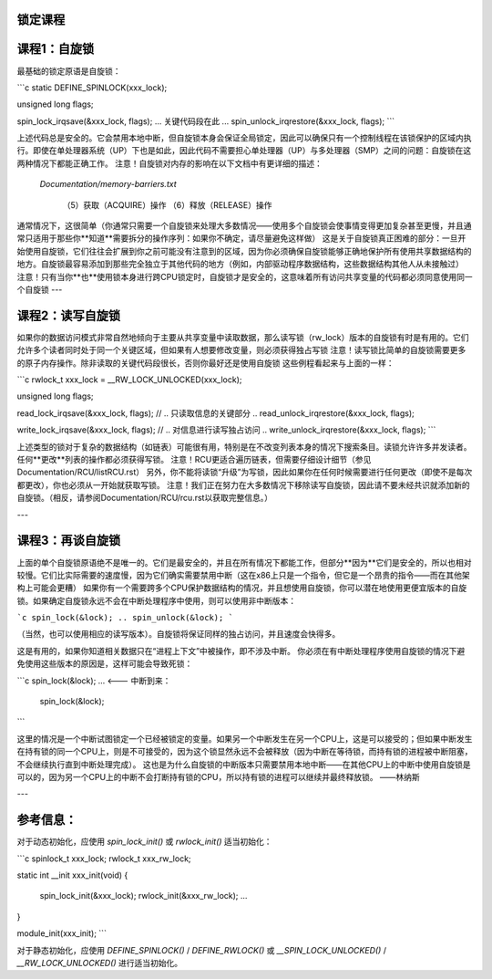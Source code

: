 锁定课程
===============

课程1：自旋锁
====================

最基础的锁定原语是自旋锁：

```c
static DEFINE_SPINLOCK(xxx_lock);

unsigned long flags;

spin_lock_irqsave(&xxx_lock, flags);
... 关键代码段在此 ...
spin_unlock_irqrestore(&xxx_lock, flags);
```

上述代码总是安全的。它会禁用本地中断，但自旋锁本身会保证全局锁定，因此可以确保只有一个控制线程在该锁保护的区域内执行。即使在单处理器系统（UP）下也是如此，因此代码不需要担心单处理器（UP）与多处理器（SMP）之间的问题：自旋锁在这两种情况下都能正确工作。
注意！自旋锁对内存的影响在以下文档中有更详细的描述：

     `Documentation/memory-barriers.txt`

       （5）获取（ACQUIRE）操作
       （6）释放（RELEASE）操作
通常情况下，这很简单（你通常只需要一个自旋锁来处理大多数情况——使用多个自旋锁会使事情变得更加复杂甚至更慢，并且通常只适用于那些你**知道**需要拆分的操作序列：如果你不确定，请尽量避免这样做）
这是关于自旋锁真正困难的部分：一旦开始使用自旋锁，它们往往会扩展到你之前可能没有注意到的区域，因为你必须确保自旋锁能够正确地保护所有使用共享数据结构的地方。自旋锁最容易添加到那些完全独立于其他代码的地方（例如，内部驱动程序数据结构，这些数据结构其他人从未接触过）
注意！只有当你**也**使用锁本身进行跨CPU锁定时，自旋锁才是安全的，这意味着所有访问共享变量的代码都必须同意使用同一个自旋锁
---

课程2：读写自旋锁
==================

如果你的数据访问模式非常自然地倾向于主要从共享变量中读取数据，那么读写锁（rw_lock）版本的自旋锁有时是有用的。它们允许多个读者同时处于同一个关键区域，但如果有人想要修改变量，则必须获得独占写锁
注意！读写锁比简单的自旋锁需要更多的原子内存操作。除非读取的关键代码段很长，否则你最好还是使用自旋锁
这些例程看起来与上面的一样：

```c
rwlock_t xxx_lock = __RW_LOCK_UNLOCKED(xxx_lock);

unsigned long flags;

read_lock_irqsave(&xxx_lock, flags);
// .. 只读取信息的关键部分 ..
read_unlock_irqrestore(&xxx_lock, flags);

write_lock_irqsave(&xxx_lock, flags);
// .. 对信息进行读写独占访问 ..
write_unlock_irqrestore(&xxx_lock, flags);
```

上述类型的锁对于复杂的数据结构（如链表）可能很有用，特别是在不改变列表本身的情况下搜索条目。读锁允许许多并发读者。任何**更改**列表的操作都必须获得写锁。
注意！RCU更适合遍历链表，但需要仔细设计细节（参见Documentation/RCU/listRCU.rst）
另外，你不能将读锁“升级”为写锁，因此如果你在任何时候需要进行任何更改（即使不是每次都更改），你也必须从一开始就获取写锁。
注意！我们正在努力在大多数情况下移除读写自旋锁，因此请不要未经共识就添加新的自旋锁。（相反，请参阅Documentation/RCU/rcu.rst以获取完整信息。）

---

课程3：再谈自旋锁
==============================

上面的单个自旋锁原语绝不是唯一的。它们是最安全的，并且在所有情况下都能工作，但部分**因为**它们是安全的，所以也相对较慢。它们比实际需要的速度慢，因为它们确实需要禁用中断（这在x86上只是一个指令，但它是一个昂贵的指令——而在其他架构上可能会更糟）
如果你有一个需要跨多个CPU保护数据结构的情况，并且想使用自旋锁，你可以潜在地使用更便宜版本的自旋锁。如果确定自旋锁永远不会在中断处理程序中使用，则可以使用非中断版本：

```c
spin_lock(&lock);
..
spin_unlock(&lock);
```

（当然，也可以使用相应的读写版本）。自旋锁将保证同样的独占访问，并且速度会快得多。

这是有用的，如果你知道相关数据只在“进程上下文”中被操作，即不涉及中断。
你必须在有中断处理程序使用自旋锁的情况下避免使用这些版本的原因是，这样可能会导致死锁：

```c
spin_lock(&lock);
...
<--- 中断到来：
         spin_lock(&lock);
```

这里的情况是一个中断试图锁定一个已经被锁定的变量。如果另一个中断发生在另一个CPU上，这是可以接受的；但如果中断发生在持有锁的同一个CPU上，则是不可接受的，因为这个锁显然永远不会被释放（因为中断在等待锁，而持有锁的进程被中断阻塞，不会继续执行直到中断处理完成）。
这也是为什么自旋锁的中断版本只需要禁用本地中断——在其他CPU上的中断中使用自旋锁是可以的，因为另一个CPU上的中断不会打断持有锁的CPU，所以持有锁的进程可以继续并最终释放锁。
——林纳斯

---

参考信息：
======================

对于动态初始化，应使用 `spin_lock_init()` 或 `rwlock_init()` 适当初始化：

```c
spinlock_t xxx_lock;
rwlock_t xxx_rw_lock;

static int __init xxx_init(void)
{
    spin_lock_init(&xxx_lock);
    rwlock_init(&xxx_rw_lock);
    ...
}

module_init(xxx_init);
```

对于静态初始化，应使用 `DEFINE_SPINLOCK()` / `DEFINE_RWLOCK()` 或 `__SPIN_LOCK_UNLOCKED()` / `__RW_LOCK_UNLOCKED()` 进行适当初始化。
